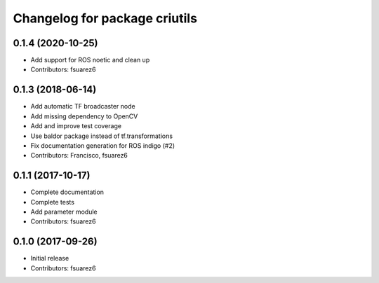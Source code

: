 ^^^^^^^^^^^^^^^^^^^^^^^^^^^^^^
Changelog for package criutils
^^^^^^^^^^^^^^^^^^^^^^^^^^^^^^

0.1.4 (2020-10-25)
------------------
* Add support for ROS noetic and clean up
* Contributors: fsuarez6

0.1.3 (2018-06-14)
------------------
* Add automatic TF broadcaster node
* Add missing dependency to OpenCV
* Add and improve test coverage
* Use baldor package instead of tf.transformations
* Fix documentation generation for ROS indigo (#2)
* Contributors: Francisco, fsuarez6

0.1.1 (2017-10-17)
------------------
* Complete documentation
* Complete tests
* Add parameter module
* Contributors: fsuarez6

0.1.0 (2017-09-26)
------------------
* Initial release
* Contributors: fsuarez6
